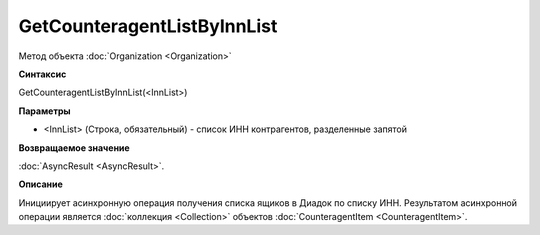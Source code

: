 ﻿GetCounteragentListByInnList
============================

Метод объекта :doc:`Organization <Organization>`


**Синтаксис**

GetCounteragentListByInnList(<InnList>)


**Параметры**

-  <InnList> (Строка, обязательный) - список ИНН контрагентов, разделенные запятой


**Возвращаемое значение**

:doc:`AsyncResult <AsyncResult>`.


**Описание**

Инициирует асинхронную операция получения списка ящиков в Диадок по списку ИНН. Результатом асинхронной операции является :doc:`коллекция <Collection>` объектов :doc:`CounteragentItem <CounteragentItem>`.
